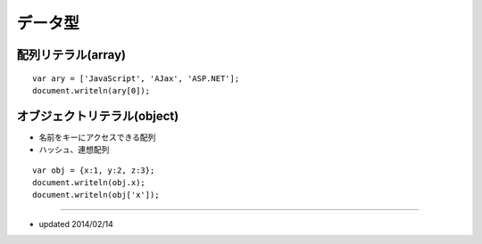 ==========
データ型
==========

配列リテラル(array)
=====================

::

  var ary = ['JavaScript', 'AJax', 'ASP.NET'];
  document.writeln(ary[0]);


オブジェクトリテラル(object)
==============================

* 名前をキーにアクセスできる配列
* ハッシュ、連想配列

::

  var obj = {x:1, y:2, z:3};
  document.writeln(obj.x);
  document.writeln(obj['x']);


----

* updated 2014/02/14
